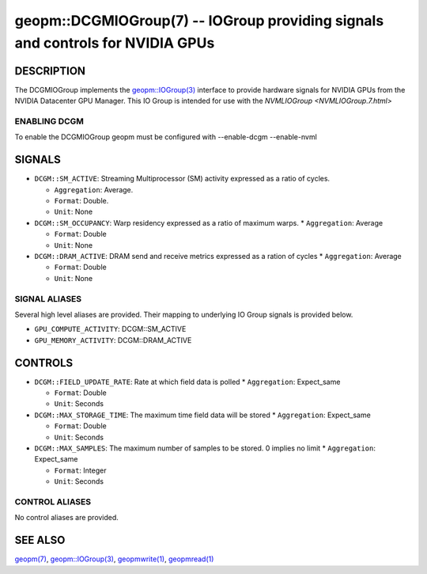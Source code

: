 .. role:: raw-html-m2r(raw)
   :format: html


geopm::DCGMIOGroup(7) -- IOGroup providing signals and controls for NVIDIA GPUs 
=================================================================================================

DESCRIPTION
-----------

The DCGMIOGroup implements the `geopm::IOGroup(3) <GEOPM_CXX_MAN_IOGroup.3.html>`_ 
interface to provide hardware signals for NVIDIA GPUs from the NVIDIA Datacenter GPU Manager.  This IO Group is intended for use with the `NVMLIOGroup <NVMLIOGroup.7.html>`

ENABLING DCGM
~~~~~~~~~~~~~~~
To enable the DCGMIOGroup geopm must be configured with --enable-dcgm --enable-nvml 

SIGNALS
-------

* ``DCGM::SM_ACTIVE``: Streaming Multiprocessor (SM) activity expressed as a ratio of cycles.

  *  ``Aggregation``: Average.

  *  ``Format``: Double.

  *  ``Unit``: None
* ``DCGM::SM_OCCUPANCY``: Warp residency expressed as a ratio of maximum warps.
  *  ``Aggregation``: Average

  *  ``Format``: Double

  *  ``Unit``: None
* ``DCGM::DRAM_ACTIVE``: DRAM send and receive metrics expressed as a ration of cycles
  *  ``Aggregation``: Average

  *  ``Format``: Double

  *  ``Unit``: None

SIGNAL ALIASES
~~~~~~~~~~~~~~~~
Several high level aliases are provided.  Their mapping  to
underlying IO Group signals is provided below.

* ``GPU_COMPUTE_ACTIVITY``: DCGM::SM_ACTIVE
* ``GPU_MEMORY_ACTIVITY``: DCGM::DRAM_ACTIVE

CONTROLS
--------

* ``DCGM::FIELD_UPDATE_RATE``: Rate at which field data is polled
  *  ``Aggregation``: Expect_same

  *  ``Format``: Double

  *  ``Unit``: Seconds
* ``DCGM::MAX_STORAGE_TIME``: The maximum time field data will be stored
  *  ``Aggregation``: Expect_same

  *  ``Format``: Double

  *  ``Unit``: Seconds
* ``DCGM::MAX_SAMPLES``: The maximum number of samples to be stored.  0 implies no limit
  *  ``Aggregation``: Expect_same

  *  ``Format``: Integer

  *  ``Unit``: Seconds

CONTROL ALIASES
~~~~~~~~~~~~~~~~
No control aliases are provided.

SEE ALSO
--------

`geopm(7) <geopm.7.html>`_\ ,
`geopm::IOGroup(3) <GEOPM_CXX_MAN_IOGroup.3.html>`_\ ,
`geopmwrite(1) <geopmwrite.1.html>`_\ ,
`geopmread(1) <geopmread.1.html>`_

